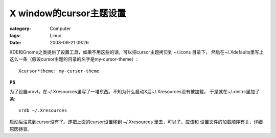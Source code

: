 ######################################
X window的cursor主题设置
######################################
:category: Computer
:tags: Linux
:date: 2008-09-21 09:26



KDE和Gnome之类提供了设置工具，如果不用这些的话，可以把cursor主题拷贝到 ~/.icons 目录下，
然后在~/.Xdefaults里写上这么一条（假设cursor主题的目录的名字是my-cursor-theme）::

 Xcursor*theme: my-cursor-theme

**PS**

为了设置urxvt，在~/.Xresources里写了一堆东西。不知为什么启动X后~/.Xresources没有被加载，
于是就在~/.xinitrc里加了条::

 xrdb ~/.Xresources

启动后注意到cursor没有了。遂把上面的cursor设置移到 ~/.Xresources 里去，可以了。应该和
设置文件的加载顺序有关，详细原因待查。

